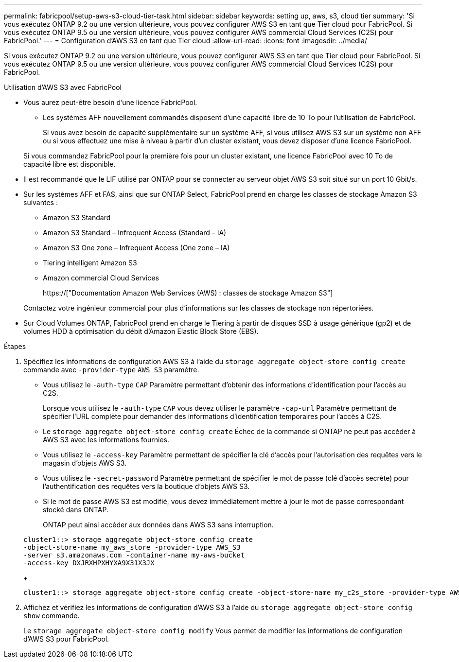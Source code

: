 ---
permalink: fabricpool/setup-aws-s3-cloud-tier-task.html 
sidebar: sidebar 
keywords: setting up, aws, s3, cloud tier 
summary: 'Si vous exécutez ONTAP 9.2 ou une version ultérieure, vous pouvez configurer AWS S3 en tant que Tier cloud pour FabricPool. Si vous exécutez ONTAP 9.5 ou une version ultérieure, vous pouvez configurer AWS commercial Cloud Services (C2S) pour FabricPool.' 
---
= Configuration d'AWS S3 en tant que Tier cloud
:allow-uri-read: 
:icons: font
:imagesdir: ../media/


[role="lead"]
Si vous exécutez ONTAP 9.2 ou une version ultérieure, vous pouvez configurer AWS S3 en tant que Tier cloud pour FabricPool. Si vous exécutez ONTAP 9.5 ou une version ultérieure, vous pouvez configurer AWS commercial Cloud Services (C2S) pour FabricPool.

.Utilisation d'AWS S3 avec FabricPool
* Vous aurez peut-être besoin d'une licence FabricPool.
+
** Les systèmes AFF nouvellement commandés disposent d'une capacité libre de 10 To pour l'utilisation de FabricPool.
+
Si vous avez besoin de capacité supplémentaire sur un système AFF, si vous utilisez AWS S3 sur un système non AFF ou si vous effectuez une mise à niveau à partir d'un cluster existant, vous devez disposer d'une licence FabricPool.

+
Si vous commandez FabricPool pour la première fois pour un cluster existant, une licence FabricPool avec 10 To de capacité libre est disponible.



* Il est recommandé que le LIF utilisé par ONTAP pour se connecter au serveur objet AWS S3 soit situé sur un port 10 Gbit/s.
* Sur les systèmes AFF et FAS, ainsi que sur ONTAP Select, FabricPool prend en charge les classes de stockage Amazon S3 suivantes :
+
** Amazon S3 Standard
** Amazon S3 Standard – Infrequent Access (Standard – IA)
** Amazon S3 One zone – Infrequent Access (One zone – IA)
** Tiering intelligent Amazon S3
** Amazon commercial Cloud Services
+
https://["Documentation Amazon Web Services (AWS) : classes de stockage Amazon S3"]



+
Contactez votre ingénieur commercial pour plus d'informations sur les classes de stockage non répertoriées.

* Sur Cloud Volumes ONTAP, FabricPool prend en charge le Tiering à partir de disques SSD à usage générique (gp2) et de volumes HDD à optimisation du débit d'Amazon Elastic Block Store (EBS).


.Étapes
. Spécifiez les informations de configuration AWS S3 à l'aide du `storage aggregate object-store config create` commande avec `-provider-type` `AWS_S3` paramètre.
+
** Vous utilisez le `-auth-type` `CAP` Paramètre permettant d'obtenir des informations d'identification pour l'accès au C2S.
+
Lorsque vous utilisez le `-auth-type` `CAP` vous devez utiliser le paramètre `-cap-url` Paramètre permettant de spécifier l'URL complète pour demander des informations d'identification temporaires pour l'accès à C2S.

** Le `storage aggregate object-store config create` Échec de la commande si ONTAP ne peut pas accéder à AWS S3 avec les informations fournies.
** Vous utilisez le `-access-key` Paramètre permettant de spécifier la clé d'accès pour l'autorisation des requêtes vers le magasin d'objets AWS S3.
** Vous utilisez le `-secret-password` Paramètre permettant de spécifier le mot de passe (clé d'accès secrète) pour l'authentification des requêtes vers la boutique d'objets AWS S3.
** Si le mot de passe AWS S3 est modifié, vous devez immédiatement mettre à jour le mot de passe correspondant stocké dans ONTAP.
+
ONTAP peut ainsi accéder aux données dans AWS S3 sans interruption.

+
[listing]
----
cluster1::> storage aggregate object-store config create
-object-store-name my_aws_store -provider-type AWS_S3
-server s3.amazonaws.com -container-name my-aws-bucket
-access-key DXJRXHPXHYXA9X31X3JX
----
+
[listing]
----
cluster1::> storage aggregate object-store config create -object-store-name my_c2s_store -provider-type AWS_S3 -auth-type CAP -cap-url https://123.45.67.89/api/v1/credentials?agency=XYZ&mission=TESTACCT&role=S3FULLACCESS -server my-c2s-s3server-fqdn -container my-c2s-s3-bucket
----


. Affichez et vérifiez les informations de configuration d'AWS S3 à l'aide du `storage aggregate object-store config show` commande.
+
Le `storage aggregate object-store config modify` Vous permet de modifier les informations de configuration d'AWS S3 pour FabricPool.


